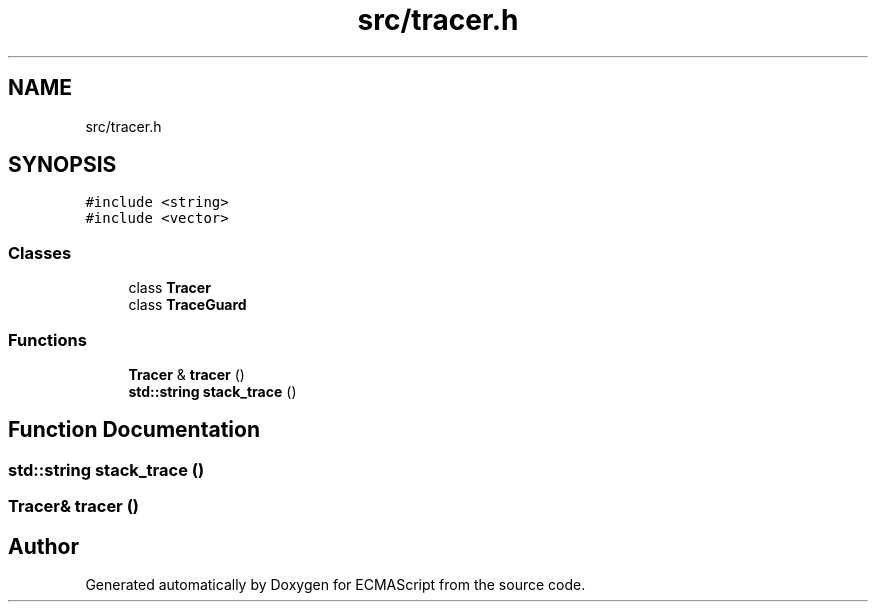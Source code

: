 .TH "src/tracer.h" 3 "Sun May 14 2017" "ECMAScript" \" -*- nroff -*-
.ad l
.nh
.SH NAME
src/tracer.h
.SH SYNOPSIS
.br
.PP
\fC#include <string>\fP
.br
\fC#include <vector>\fP
.br

.SS "Classes"

.in +1c
.ti -1c
.RI "class \fBTracer\fP"
.br
.ti -1c
.RI "class \fBTraceGuard\fP"
.br
.in -1c
.SS "Functions"

.in +1c
.ti -1c
.RI "\fBTracer\fP & \fBtracer\fP ()"
.br
.ti -1c
.RI "\fBstd::string\fP \fBstack_trace\fP ()"
.br
.in -1c
.SH "Function Documentation"
.PP 
.SS "\fBstd::string\fP stack_trace ()"

.SS "\fBTracer\fP& tracer ()"

.SH "Author"
.PP 
Generated automatically by Doxygen for ECMAScript from the source code\&.
